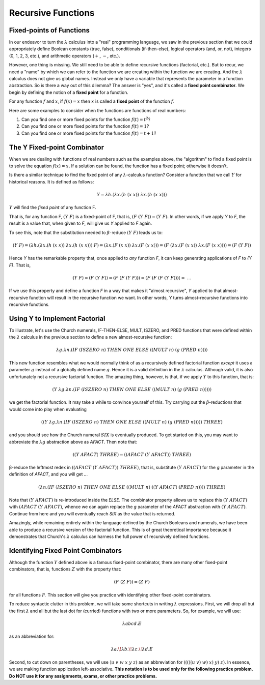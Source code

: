 .. This file is part of the OpenDSA eTextbook project. See
.. http://opendsa.org for more details.
.. Copyright (c) 2012-2020 by the OpenDSA Project Contributors, and
.. distributed under an MIT open source license.

.. avmetadata:: 
   :author: David Furcy and Tom Naps


Recursive Functions
===================

Fixed-points of Functions
-------------------------

In our endeavor to turn the :math:`\lambda` calculus into a "real"
programming language, we saw in the previous section that we could
appropriately define Boolean constants (true, false), conditionals
(if-then-else), logical operators (and, or, not), integers (0, 1, 2,
3, etc.), and arithmetic operators (:math:`+`, :math:`-`, etc.).

However, one thing is missing.  We still need to be able to define
recursive functions (factorial, etc.). But to recur, we need a "name"
by which we can refer to the function we are creating within the
function we are creating. And the :math:`\lambda` calculus does not
give us global names. Instead we only have a variable that represents
the parameter in a function abstraction.  So is there a way out of
this dilemma?  The answer is "yes", and it's called a **fixed point
combinator**.  We begin by defining the notion of a **fixed point**
for a function.

For any function :math:`f` and :math:`x`, if :math:`f(x) = x` then :math:`x` is
called a **fixed point** of the function :math:`f`.

Here are some examples to consider when the functions are functions of real numbers:

#. Can you find one or more fixed points for the function
   :math:`f(t) = t^2`?

#. Can you find one or more fixed points for the function
   :math:`f(t) = 1`?

#. Can you find one or more fixed points for the function
   :math:`f(t) = t+1`?

The Y Fixed-point Combinator
----------------------------

When we are dealing with functions of real numbers such as the examples above, the "algorithm" to
find a fixed point is to solve the equation :math:`f(x) = x`.
If a solution can be found, the function has a fixed point; otherwise it doesn't.

Is there a similar technique to find the fixed point of any
:math:`\lambda`-calculus function?   Consider a function that we call :math:`Y`
for historical reasons.   It is defined as follows:

.. math:: Y = \lambda h.(\lambda x.(h \; (x \; x))\; \lambda x.(h \; (x \; x)))


:math:`Y` will find the *fixed point* of any function F.


That is, for any function F, :math:`(Y \; F)` is a fixed-point of F,
that is, :math:`(F \; (Y \; F)) = (Y \; F)`.  In other words, if we
apply *Y* to *F*, the result is a value that, when given to *F*, will
give us *Y* applied to *F* again.

To see this, note that the substitution needed to :math:`\beta`-reduce :math:`(Y \; F)` leads us to:      

      
.. math:: (Y \; F) = (\lambda h.(\lambda x.(h \; (x \; x)) \; \lambda x.(h \; (x \; x))) \; F) = (\lambda x.(F \;  (x \; x)) \; \lambda x.(F \; (x \; x))) = (F \; (\lambda x.(F \; (x \; x)) \; \lambda x.(F \; (x \;x)))) = (F \; (Y \; F))

Hence *Y* has the remarkable property that, once applied to *any* function *F*, it can keep generating applications of *F* to *(Y F)*.    That is,
	  
.. math:: (Y \; F) = (F \; (Y \; F)) = (F \; (F \; (Y \; F))) = (F \; (F \; (F \; (Y \; F)))) = \; ...
	  
If we use this property and define a function *F* in a way that makes it "almost recursive", *Y* applied to that almost-recursive function will result in the recursive function we want.  In other words, *Y* turns almost-recursive functions into recursive functions.

Using Y to Implement Factorial
------------------------------

To illustrate, let's use the Church numerals, IF-THEN-ELSE, MULT,
ISZERO, and PRED functions that were defined within the
:math:`\lambda` calculus in the previous section to define a new
almost-recursive function:

.. math:: \lambda g. \lambda n.(IF \; (ISZERO \; n) \; THEN \; ONE \; ELSE \; ((MULT \; n) \; (g \; (PRED \; n))))


This new function resembles what we would normally think of as a
recursively defined factorial function *except* it uses a parameter
:math:`g` instead of a globally defined name :math:`g`.  Hence it is a
valid definition in the :math:`\lambda` calculus.  Although valid, it
is also unfortunately not a recursive factorial function.  The amazing
thing, however, is that, if we apply :math:`Y` to this function, that
is:

.. math:: (Y \; \lambda g. \lambda n.(IF \; (ISZERO \; n) \; THEN \; ONE \; ELSE \; ((MULT \; n) \; (g \; (PRED \; n)))))

we get the factorial function.  It may take a while to convince yourself of this.   Try carrying out the :math:`\beta`-reductions that would come into play when evaluating 
	  
.. math:: ((Y \; \lambda g. \lambda n.(IF \; (ISZERO \; n) \; THEN \; ONE \; ELSE \; ((MULT \; n) \; (g \; (PRED \; n))))) \; THREE) 

and you should see how the Church numeral :math:`SIX` is eventually produced.   To get started on this, you may want to abbreviate the :math:`\lambda g` abstraction above as *AFACT*.   Then note that:

.. math:: ((Y \; AFACT) \; THREE) = ((AFACT \; (Y \; AFACT)) \; THREE)

β-reduce the leftmost redex in :math:`((AFACT \; (Y \; AFACT)) \; THREE)`, that is, substitute :math:`(Y \; AFACT)` for the *g* parameter in the definition of *AFACT*, and you will get ... 	  


.. .. math:: (subst((Y \; AFACT), g, \lambda g. \lambda n.(IF \; (ISZERO \; n) \; THEN \; ONE \; ELSE \; ((MULT \; n) \; (g \; (PRED \; n))))) \; THREE) = ( \lambda n.(IF \; (ISZERO \; n) \; THEN \; ONE \; ELSE \; ((MULT \; n) \; ((Y \; AFACT) \; (PRED \; n)))) \;  THREE ) 

.. math::  ( \lambda n.(IF \; (ISZERO \; n) \; THEN \; ONE \; ELSE \; ((MULT \; n) \; ((Y \; AFACT) \; (PRED \; n)))) \;  THREE ) 

Note that :math:`(Y \; AFACT)` is re-introduced inside the *ELSE*.   The combinator property allows us to replace this :math:`(Y \; AFACT)` with :math:`(AFACT \; (Y \; AFACT)`, whence we can again replace the *g* parameter of the *AFACT* abstraction with :math:`(Y \; AFACT)`.   Continue from here and you will eventually reach *SIX* as the value that is returned.

Amazingly, while remaining entirely within the language defined by the Church
Booleans and numerals, we have been able to produce a recursive
version of the factorial function.  This is of great theoretical
importance because it demonstrates that Church's :math:`\lambda` calculus
can harness the full power of recursively defined functions.

Identifying Fixed Point Combinators
-----------------------------------

Although the function :math:`Y` defined above is a famous fixed-point combinator, there are many other fixed-point combinators, that is, functions :math:`Z` with the property that:

.. math:: (F \; (Z \; F)) = (Z \; F)

for all functions :math:`F`.  	  
This section  will give you practice with identifying other fixed-point combinators.

To reduce syntactic clutter in this problem, we will take some
shortcuts in writing :math:`\lambda` expressions. First, we will drop
all but the first :math:`\lambda` and all but the last dot for
(curried) functions with two or more parameters. So, for example, we
will use:

.. math::

         \lambda abcd.E

as an abbreviation for:

.. math::
         \lambda a.\!\lambda b.\!\lambda c.\!\lambda d.E


Second, to cut down on parentheses, we will use :math:`(u\ v\ w\ x\ y\
z)` as an abbreviation for :math:`(((((u\ v)\ w)\ x)\ y)\ z)`. In
essence, we are making function application left-associative. **This
notation is to be used only for the following  practice problem.  Do NOT use it
for any assignments, exams, or other practice problems.**

.. avembed:: Exercises/PL/FixedPointCombinators.html ka
   :long_name: Identifying Fixed Point Combinators
